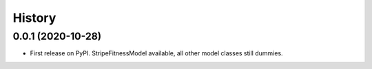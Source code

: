 =======
History
=======

0.0.1 (2020-10-28)
------------------

* First release on PyPI. StripeFitnessModel available, all other model classes still dummies.


